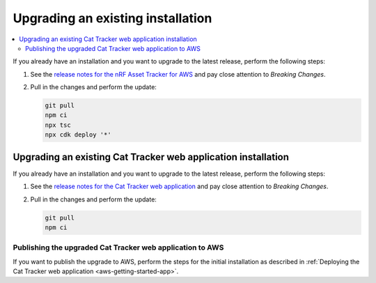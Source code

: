 .. _upgrading:

Upgrading an existing installation
##################################

.. contents::
   :local:
   :depth: 2

If you already have an installation and you want to upgrade to the latest release, perform the following steps:

1. See the `release notes for the nRF Asset Tracker for AWS <https://github.com/NordicSemiconductor/asset-tracker-cloud-aws-js/releases>`_ and pay close attention to *Breaking Changes*.

#. Pull in the changes and perform the update:

   .. code-block:: bash

       git pull
       npm ci
       npx tsc
       npx cdk deploy '*' 

Upgrading an existing Cat Tracker web application installation
**************************************************************

If you already have an installation and you want to upgrade to the latest release, perform the following steps:

1. See the `release notes for the Cat Tracker web application <https://github.com/NordicSemiconductor/asset-tracker-cloud-app-js/releases>`_ and pay close attention to *Breaking Changes*.

#. Pull in the changes and perform the update:

   .. code-block:: bash

       git pull
       npm ci

Publishing the upgraded Cat Tracker web application to AWS
----------------------------------------------------------

If you want to publish the upgrade to AWS, perform the steps for the initial installation as described in :ref:`Deploying the Cat Tracker web application <aws-getting-started-app>`.
